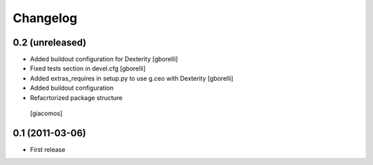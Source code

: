 Changelog
=========

0.2 (unreleased)
----------------

- Added buildout configuration for Dexterity
  [gborelli]

- Fixed tests section in devel.cfg
  [gborelli]

- Added extras_requires in setup.py to use g.ceo with Dexterity
  [gborelli]

- Added buildout configuration

- Refacrtorized package structure
 [giacomos]



0.1 (2011-03-06)
----------------

- First release
